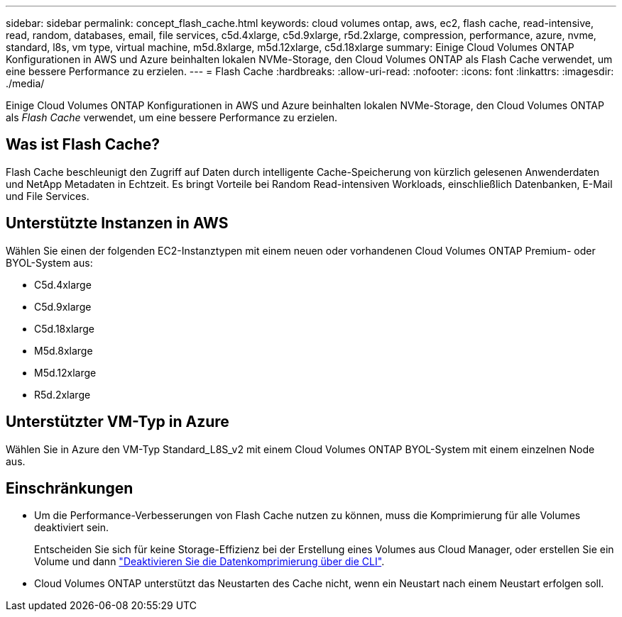 ---
sidebar: sidebar 
permalink: concept_flash_cache.html 
keywords: cloud volumes ontap, aws, ec2, flash cache, read-intensive, read, random, databases, email, file services, c5d.4xlarge, c5d.9xlarge, r5d.2xlarge, compression, performance, azure, nvme, standard, l8s, vm type, virtual machine, m5d.8xlarge, m5d.12xlarge, c5d.18xlarge 
summary: Einige Cloud Volumes ONTAP Konfigurationen in AWS und Azure beinhalten lokalen NVMe-Storage, den Cloud Volumes ONTAP als Flash Cache verwendet, um eine bessere Performance zu erzielen. 
---
= Flash Cache
:hardbreaks:
:allow-uri-read: 
:nofooter: 
:icons: font
:linkattrs: 
:imagesdir: ./media/


[role="lead"]
Einige Cloud Volumes ONTAP Konfigurationen in AWS und Azure beinhalten lokalen NVMe-Storage, den Cloud Volumes ONTAP als _Flash Cache_ verwendet, um eine bessere Performance zu erzielen.



== Was ist Flash Cache?

Flash Cache beschleunigt den Zugriff auf Daten durch intelligente Cache-Speicherung von kürzlich gelesenen Anwenderdaten und NetApp Metadaten in Echtzeit. Es bringt Vorteile bei Random Read-intensiven Workloads, einschließlich Datenbanken, E-Mail und File Services.



== Unterstützte Instanzen in AWS

Wählen Sie einen der folgenden EC2-Instanztypen mit einem neuen oder vorhandenen Cloud Volumes ONTAP Premium- oder BYOL-System aus:

* C5d.4xlarge
* C5d.9xlarge
* C5d.18xlarge
* M5d.8xlarge
* M5d.12xlarge
* R5d.2xlarge




== Unterstützter VM-Typ in Azure

Wählen Sie in Azure den VM-Typ Standard_L8S_v2 mit einem Cloud Volumes ONTAP BYOL-System mit einem einzelnen Node aus.



== Einschränkungen

* Um die Performance-Verbesserungen von Flash Cache nutzen zu können, muss die Komprimierung für alle Volumes deaktiviert sein.
+
Entscheiden Sie sich für keine Storage-Effizienz bei der Erstellung eines Volumes aus Cloud Manager, oder erstellen Sie ein Volume und dann http://docs.netapp.com/ontap-9/topic/com.netapp.doc.dot-cm-vsmg/GUID-8508A4CB-DB43-4D0D-97EB-859F58B29054.html["Deaktivieren Sie die Datenkomprimierung über die CLI"^].

* Cloud Volumes ONTAP unterstützt das Neustarten des Cache nicht, wenn ein Neustart nach einem Neustart erfolgen soll.

